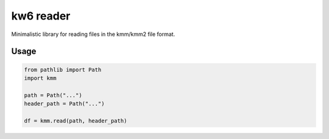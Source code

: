 ==========
kw6 reader
==========

Minimalistic library for reading files in the kmm/kmm2 file format. 

Usage
=====

.. code-block:: python

    from pathlib import Path
    import kmm

    path = Path("...")
    header_path = Path("...")

    df = kmm.read(path, header_path)

